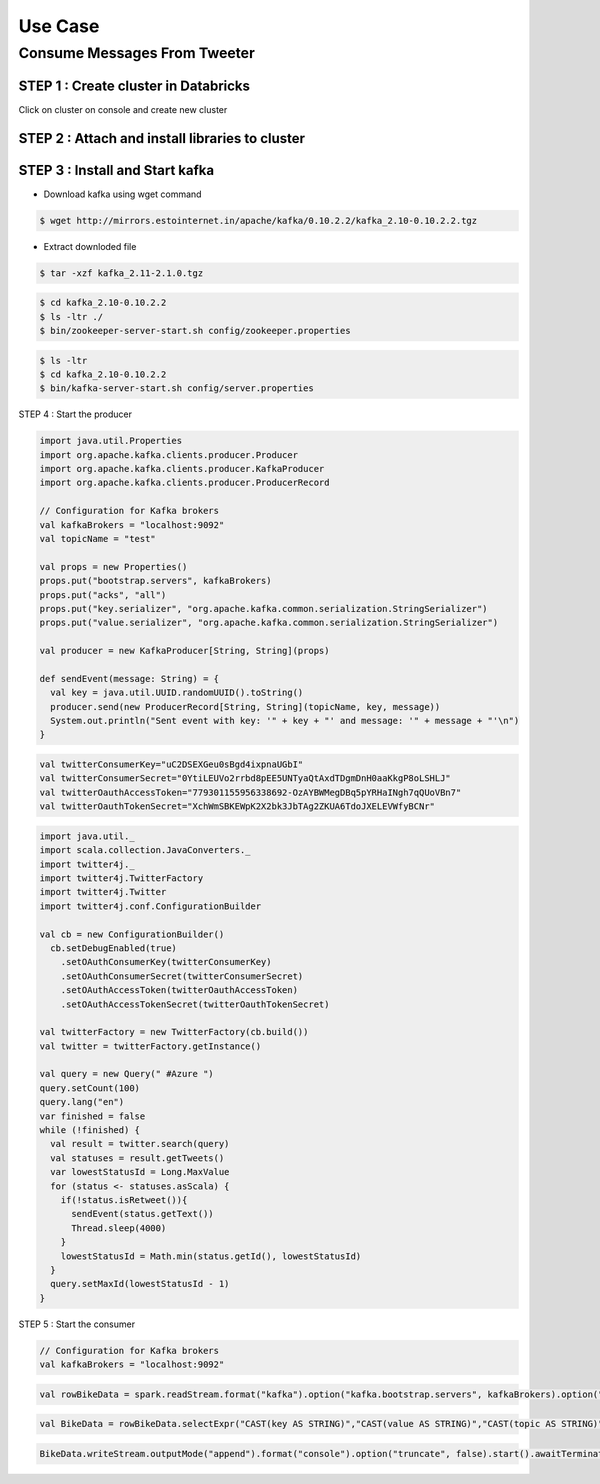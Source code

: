 ##########
Use Case
##########

Consume Messages From Tweeter
------------------------------

STEP 1 : Create cluster in Databricks
======================================

Click on cluster on console and create new cluster

.. image:: kafka16.PNG
   :width: 800px
   :height: 400px
   :alt: alternate text
   
.. image:: kafka17.PNG
   :width: 800px
   :height: 400px
   :alt: alternate text
   
STEP 2 : Attach and install libraries to cluster
=================================================

.. image:: kafka18.PNG
   :width: 800px
   :height: 200px
   :alt: alternate text
   
STEP 3 : Install and Start kafka
==================================

.. image:: kafka1.PNG
   :width: 800px
   :height: 200px
   :alt: alternate text

.. image:: kafka2.PNG
   :width: 800px
   :height: 200px
   :alt: alternate text
   
- Download kafka using wget command

.. code-block:: bash
  
   $ wget http://mirrors.estointernet.in/apache/kafka/0.10.2.2/kafka_2.10-0.10.2.2.tgz
   
.. image:: kafka3.PNG
   :width: 800px
   :height: 400px
   :alt: alternate text
   
- Extract downloded file

.. code-block:: bash

   $ tar -xzf kafka_2.11-2.1.0.tgz
   
.. image:: kafka4.PNG
   :width: 800px
   :height: 100px
   :alt: alternate text 
   
.. image:: kafka5.PNG
   :width: 800px
   :height: 200px
   :alt: alternate text 
   
.. code-block:: bash

   $ cd kafka_2.10-0.10.2.2
   $ ls -ltr ./
   $ bin/zookeeper-server-start.sh config/zookeeper.properties

.. image:: kafka6.PNG
   :width: 800px
   :height: 400px
   :alt: alternate text 
   
.. code-block:: bash

   $ ls -ltr
   $ cd kafka_2.10-0.10.2.2
   $ bin/kafka-server-start.sh config/server.properties
   
.. image:: kafka7.PNG
   :width: 800px
   :height: 400px
   :alt: alternate text 

STEP 4 : Start the producer

.. code-block:: python

   import java.util.Properties
   import org.apache.kafka.clients.producer.Producer
   import org.apache.kafka.clients.producer.KafkaProducer
   import org.apache.kafka.clients.producer.ProducerRecord

   // Configuration for Kafka brokers
   val kafkaBrokers = "localhost:9092"
   val topicName = "test"

   val props = new Properties()
   props.put("bootstrap.servers", kafkaBrokers)
   props.put("acks", "all")
   props.put("key.serializer", "org.apache.kafka.common.serialization.StringSerializer")
   props.put("value.serializer", "org.apache.kafka.common.serialization.StringSerializer")
      
   val producer = new KafkaProducer[String, String](props)

   def sendEvent(message: String) = {
     val key = java.util.UUID.randomUUID().toString()
     producer.send(new ProducerRecord[String, String](topicName, key, message)) 
     System.out.println("Sent event with key: '" + key + "' and message: '" + message + "'\n")
   }

.. image:: kafka19.PNG
   :width: 800px
   :height: 400px
   :alt: alternate text

.. code-block:: python

   val twitterConsumerKey="uC2DSEXGeu0sBgd4ixpnaUGbI"
   val twitterConsumerSecret="0YtiLEUVo2rrbd8pEE5UNTyaQtAxdTDgmDnH0aaKkgP8oLSHLJ"
   val twitterOauthAccessToken="779301155956338692-OzAYBWMegDBq5pYRHaINgh7qQUoVBn7"
   val twitterOauthTokenSecret="XchWmSBKEWpK2X2bk3JbTAg2ZKUA6TdoJXELEVWfyBCNr"
   
.. image:: kafka20.PNG
   :width: 800px
   :height: 400px
   :alt: alternate text 
   
.. code-block:: python

   import java.util._
   import scala.collection.JavaConverters._
   import twitter4j._
   import twitter4j.TwitterFactory
   import twitter4j.Twitter
   import twitter4j.conf.ConfigurationBuilder

   val cb = new ConfigurationBuilder()
     cb.setDebugEnabled(true)
       .setOAuthConsumerKey(twitterConsumerKey)
       .setOAuthConsumerSecret(twitterConsumerSecret)
       .setOAuthAccessToken(twitterOauthAccessToken)
       .setOAuthAccessTokenSecret(twitterOauthTokenSecret)

   val twitterFactory = new TwitterFactory(cb.build())
   val twitter = twitterFactory.getInstance()

   val query = new Query(" #Azure ")
   query.setCount(100)
   query.lang("en")
   var finished = false
   while (!finished) {
     val result = twitter.search(query) 
     val statuses = result.getTweets()
     var lowestStatusId = Long.MaxValue
     for (status <- statuses.asScala) {
       if(!status.isRetweet()){ 
         sendEvent(status.getText())
         Thread.sleep(4000)
       }
       lowestStatusId = Math.min(status.getId(), lowestStatusId)
     }
     query.setMaxId(lowestStatusId - 1)
   }
   
.. image:: kafka21.PNG
   :width: 800px
   :height: 400px
   :alt: alternate text 
   
STEP 5 : Start the consumer

.. code-block:: python

   // Configuration for Kafka brokers
   val kafkaBrokers = "localhost:9092"
   
.. image:: kafka22.PNG
   :width: 800px
   :height: 200px
   :alt: alternate text
   
.. code-block:: python

   val rowBikeData = spark.readStream.format("kafka").option("kafka.bootstrap.servers", kafkaBrokers).option("subscribe", "test").load()
   
.. image:: kafka23.PNG
   :width: 800px
   :height: 200px
   :alt: alternate text
   
.. code-block:: python

   val BikeData = rowBikeData.selectExpr("CAST(key AS STRING)","CAST(value AS STRING)","CAST(topic AS STRING)","CAST(offset AS STRING)","CAST(timestamp AS STRING)")
 
.. image:: kafka24.PNG
   :width: 800px
   :height: 200px
   :alt: alternate text
   
.. code-block:: python

   BikeData.writeStream.outputMode("append").format("console").option("truncate", false).start().awaitTermination() 

.. image:: kafka25.PNG
   :width: 800px
   :height: 400px
   :alt: alternate text
   
   
